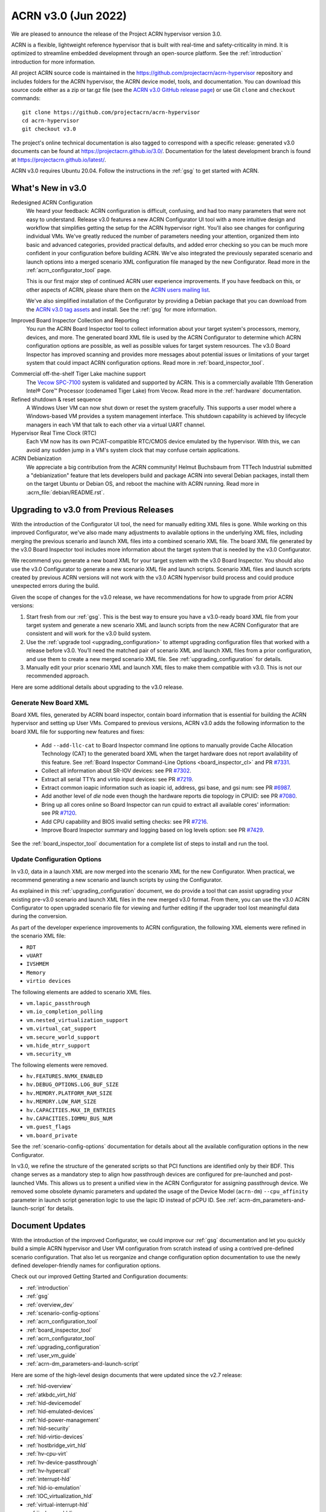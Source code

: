 .. _release_notes_3.0:

ACRN v3.0 (Jun 2022)
####################

We are pleased to announce the release of the Project ACRN hypervisor
version 3.0.

ACRN is a flexible, lightweight reference hypervisor that is built with
real-time and safety-criticality in mind. It is optimized to streamline
embedded development through an open-source platform. See the
:ref:`introduction` introduction for more information.

All project ACRN source code is maintained in the
https://github.com/projectacrn/acrn-hypervisor repository and includes
folders for the ACRN hypervisor, the ACRN device model, tools, and
documentation. You can download this source code either as a zip or
tar.gz file (see the `ACRN v3.0 GitHub release page
<https://github.com/projectacrn/acrn-hypervisor/releases/tag/v3.0>`_) or
use Git ``clone`` and ``checkout`` commands::

   git clone https://github.com/projectacrn/acrn-hypervisor
   cd acrn-hypervisor
   git checkout v3.0

The project's online technical documentation is also tagged to
correspond with a specific release: generated v3.0 documents can be
found at https://projectacrn.github.io/3.0/.  Documentation for the
latest development branch is found at https://projectacrn.github.io/latest/.

ACRN v3.0 requires Ubuntu 20.04.  Follow the instructions in the
:ref:`gsg` to get started with ACRN.


What's New in v3.0
******************

Redesigned ACRN Configuration
  We heard your feedback: ACRN configuration is difficult, confusing, and had
  too many parameters that were not easy to understand.  Release v3.0 features a
  new ACRN Configurator UI tool with a more intuitive design and workflow that
  simplifies getting the setup for the ACRN hypervisor right.  You'll also see
  changes for configuring individual VMs.  We've greatly reduced the number of
  parameters needing your attention,  organized them into basic and advanced
  categories, provided practical defaults, and added error checking so you can
  be much more confident in your configuration before building ACRN.  We've also
  integrated the previously separated scenario and launch options into a merged
  scenario XML configuration file managed by the new Configurator. Read more
  in the :ref:`acrn_configurator_tool` page.

  This is our first major step of continued ACRN user experience improvements.
  If you have feedback on this, or other aspects of ACRN, please share them on
  the `ACRN users mailing list <https://lists.projectacrn.org/g/acrn-users>`_.

  We've also simplified installation of the Configurator by providing a Debian
  package that you can download from the `ACRN v3.0 tag assets
  <https://github.com/projectacrn/acrn-hypervisor/releases/download/v3.0/acrn-configurator-3.0.deb>`_
  and install.  See the :ref:`gsg` for more information.

Improved Board Inspector Collection and Reporting
  You run the ACRN Board Inspector tool to collect information about your target
  system's processors, memory, devices, and more. The generated board XML file
  is used by the ACRN Configurator to determine which ACRN configuration options
  are possible, as well as possible values for target system resources. The v3.0
  Board Inspector has improved scanning and provides more messages about
  potential issues or limitations of your target system that could impact ACRN
  configuration options.  Read more in :ref:`board_inspector_tool`.

.. _Vecow SPC-7100:
   https://marketplace.intel.com/s/offering/a5b3b000000PReMAAW/vecow-spc7100-series-11th-gen-intel-core-i7i5i3-processor-ultracompact-f


Commercial off-the-shelf Tiger Lake machine support
  The `Vecow SPC-7100`_ system is validated and supported by ACRN. This is a
  commercially available 11th Generation Intel® Core™ Processor (codenamed Tiger
  Lake) from Vecow. Read more in the :ref:`hardware` documentation.

Refined shutdown & reset sequence
  A Windows User VM can now shut down or reset the system gracefully. This
  supports a user model where a Windows-based VM provides a system management
  interface. This shutdown capability is achieved by lifecycle managers in each
  VM that talk to each other via a virtual UART channel.

Hypervisor Real Time Clock (RTC)
  Each VM now has its own PC/AT-compatible RTC/CMOS device emulated by the
  hypervisor.  With this, we can avoid any sudden jump in a VM's system clock
  that may confuse certain applications.

ACRN Debianization
  We appreciate a big contribution from the ACRN community! Helmut Buchsbaum from
  TTTech Industrial submitted a "debianization" feature that lets developers
  build and package ACRN into several Debian packages, install them on the target Ubuntu
  or Debian OS, and reboot the machine with ACRN running. Read more in
  :acrn_file:`debian/README.rst`.


Upgrading to v3.0 from Previous Releases
****************************************

With the introduction of the Configurator UI tool, the need for manually editing
XML files is gone.  While working on this improved Configurator, we've also made
many adjustments to available options in the underlying XML files, including
merging the previous scenario and launch XML files into a combined scenario XML
file.  The board XML file generated by the v3.0 Board Inspector tool includes
more information about the target system that is needed by the v3.0
Configurator.

We recommend you generate a new board XML for your target system with the v3.0
Board Inspector.  You should also use the v3.0 Configurator to generate a new
scenario XML file and launch scripts. Scenario XML files and launch scripts
created by previous ACRN versions will not work with the v3.0 ACRN hypervisor
build process and could produce unexpected errors during the build.

Given the scope of changes for the v3.0 release, we have recommendations for how
to upgrade from prior ACRN versions:

1. Start fresh from our :ref:`gsg`. This is the best way to ensure you have a
   v3.0-ready board XML file from your target system and generate a new scenario
   XML and launch scripts from the new ACRN Configurator that are consistent and
   will work for the v3.0 build system.
#. Use the :ref:`upgrade tool <upgrading_configuration>` to attempt
   upgrading configuration files that worked with a release before v3.0.  You’ll
   need the matched pair of scenario XML and launch XML files from a prior
   configuration, and use them to create a new merged scenario XML file.  See
   :ref:`upgrading_configuration` for details.
#. Manually edit your prior scenario XML and launch XML files to make them
   compatible with v3.0.  This is not our recommended approach.

Here are some additional details about upgrading to the v3.0 release.

Generate New Board XML
======================

Board XML files, generated by ACRN board inspector, contain board information
that is essential for building the ACRN hypervisor and setting up User VMs.
Compared to previous versions, ACRN v3.0 adds the following information to the board
XML file for supporting new features and fixes:

  - Add ``--add-llc-cat`` to Board Inspector command line options to manually
    provide Cache Allocation Technology (CAT) to the generated board XML when
    the target hardware does not report availability of this feature.  See
    :ref:`Board Inspector Command-Line Options <board_inspector_cl>` and PR `#7331
    <https://github.com/projectacrn/acrn-hypervisor/pull/7331>`_.
  - Collect all information about SR-IOV devices: see PR `#7302 <https://github.com/projectacrn/acrn-hypervisor/pull/7302>`_.
  - Extract all serial TTYs and virtio input devices: see PR `#7219 <https://github.com/projectacrn/acrn-hypervisor/pull/7219>`_.
  - Extract common ioapic information such as ioapic id, address, gsi base, and gsi num:
    see PR `#6987 <https://github.com/projectacrn/acrn-hypervisor/pull/6987>`_.
  - Add another level of `die` node even though the hardware reports die topology in CPUID:
    see PR `#7080 <https://github.com/projectacrn/acrn-hypervisor/pull/7080>`_.
  - Bring up all cores online so Board Inspector can run cpuid to extract all available cores'
    information: see PR `#7120 <https://github.com/projectacrn/acrn-hypervisor/pull/7120>`_.
  - Add CPU capability and BIOS invalid setting checks: see PR `#7216 <https://github.com/projectacrn/acrn-hypervisor/pull/7216>`_.
  - Improve Board Inspector summary and logging based on log levels option: see PR
    `#7429 <https://github.com/projectacrn/acrn-hypervisor/pull/7429>`_.

See the :ref:`board_inspector_tool` documentation for a complete list of steps
to install and run the tool.

Update Configuration Options
============================

In v3.0, data in a launch XML are now merged into the scenario XML for the new
Configurator. When practical, we recommend generating a new scenario and launch
scripts by using the Configurator.

As explained in this :ref:`upgrading_configuration` document, we do provide a
tool that can assist upgrading your existing pre-v3.0 scenario and launch XML
files in the new merged v3.0 format. From there, you can use the v3.0 ACRN
Configurator to open upgraded scenario file for viewing and further editing if the
upgrader tool lost meaningful data during the conversion.

As part of the developer experience improvements to ACRN configuration, the following XML elements
were refined in the scenario XML file:

.. rst-class:: rst-columns3

- ``RDT``
- ``vUART``
- ``IVSHMEM``
- ``Memory``
- ``virtio devices``

The following elements are added to scenario XML files.

.. rst-class:: rst-columns3

- ``vm.lapic_passthrough``
- ``vm.io_completion_polling``
- ``vm.nested_virtualization_support``
- ``vm.virtual_cat_support``
- ``vm.secure_world_support``
- ``vm.hide_mtrr_support``
- ``vm.security_vm``

The following elements were removed.

.. rst-class:: rst-columns3

- ``hv.FEATURES.NVMX_ENABLED``
- ``hv.DEBUG_OPTIONS.LOG_BUF_SIZE``
- ``hv.MEMORY.PLATFORM_RAM_SIZE``
- ``hv.MEMORY.LOW_RAM_SIZE``
- ``hv.CAPACITIES.MAX_IR_ENTRIES``
- ``hv.CAPACITIES.IOMMU_BUS_NUM``
- ``vm.guest_flags``
- ``vm.board_private``

See the :ref:`scenario-config-options` documentation for details about all the
available configuration options in the new Configurator.

In v3.0, we refine the structure of the generated scripts so that PCI functions
are identified only by their BDF. This change serves as a mandatory step to align
how passthrough devices are configured for pre-launched and post-launched VMs.
This allows us to present a unified view in the ACRN Configurator for
assigning passthrough device. We removed some obsolete dynamic parameters and updated the
usage of the Device Model (``acrn-dm``) ``--cpu_affinity`` parameter in launch script generation logic to use the lapic ID
instead of pCPU ID. See :ref:`acrn-dm_parameters-and-launch-script` for details.

Document Updates
****************

With the introduction of the improved Configurator, we could improve our
:ref:`gsg` documentation and let you quickly build a simple ACRN hypervisor and
User VM configuration from scratch instead of using a contrived pre-defined scenario
configuration. That also let us reorganize and change configuration option
documentation to use the newly defined developer-friendly names for
configuration options.

Check out our improved Getting Started and Configuration documents:

.. rst-class:: rst-columns2

* :ref:`introduction`
* :ref:`gsg`
* :ref:`overview_dev`
* :ref:`scenario-config-options`
* :ref:`acrn_configuration_tool`
* :ref:`board_inspector_tool`
* :ref:`acrn_configurator_tool`
* :ref:`upgrading_configuration`
* :ref:`user_vm_guide`
* :ref:`acrn-dm_parameters-and-launch-script`


Here are some of the high-level design documents that were updated since the
v2.7 release:

.. rst-class:: rst-columns2

* :ref:`hld-overview`
* :ref:`atkbdc_virt_hld`
* :ref:`hld-devicemodel`
* :ref:`hld-emulated-devices`
* :ref:`hld-power-management`
* :ref:`hld-security`
* :ref:`hld-virtio-devices`
* :ref:`hostbridge_virt_hld`
* :ref:`hv-cpu-virt`
* :ref:`hv-device-passthrough`
* :ref:`hv-hypercall`
* :ref:`interrupt-hld`
* :ref:`hld-io-emulation`
* :ref:`IOC_virtualization_hld`
* :ref:`virtual-interrupt-hld`
* :ref:`ivshmem-hld`
* :ref:`system-timer-hld`
* :ref:`uart_virtualization`
* :ref:`virtio-blk`
* :ref:`virtio-console`
* :ref:`virtio-input`
* :ref:`virtio-net`
* :ref:`vuart_virtualization`
* :ref:`l1tf`
* :ref:`trusty_tee`

We've also made edits throughout the documentation to improve clarity,
formatting, and presentation.  We started updating feature enabling tutorials
based on the new Configurator, and will continue updating them after the v3.0
release (in the `latest documentation <https://docs.projectacrn.org>`_).

.. rst-class:: rst-columns2

* :ref:`develop_acrn`
* :ref:`doc_guidelines`
* :ref:`acrn_doc`
* :ref:`hardware`
* :ref:`acrn_on_qemu`
* :ref:`cpu_sharing`
* :ref:`enable_ivshmem`
* :ref:`enable-s5`
* :ref:`gpu-passthrough`
* :ref:`inter-vm_communication`
* :ref:`rdt_configuration`
* :ref:`rt_performance_tuning`
* :ref:`rt_perf_tips_rtvm`
* :ref:`using_hybrid_mode_on_nuc`
* :ref:`using_ubuntu_as_user_vm`
* :ref:`using_windows_as_uos`
* :ref:`vuart_config`
* :ref:`acrnshell`
* :ref:`hv-parameters`
* :ref:`debian_packaging`
* :ref:`acrnctl`

Some obsolete documents were removed from the v3.0 documentation, but can still
be found in the archived versions of previous release documentation, such as for
`v2.7 <https://docs.projectacrn.org/2.7/>`_.


Fixed Issues Details
********************

.. comment example item
   - :acrn-issue:`5626` - Host Call Trace once detected

- :acrn-issue:`7712` - [config_tool] Make Basic tab the default view
- :acrn-issue:`7657` - [acrn-configuration-tool] Failed to build acrn with make BOARD=xx SCENARIO=shared RELEASE=y
- :acrn-issue:`7641` - config-tools: No launch scripts is generated when clicking save
- :acrn-issue:`7637` - config-tools: vsock refine
- :acrn-issue:`7634` - [DX][TeamFooding][ADL-S] Failed to build acrn when disable multiboot2 in configurator
- :acrn-issue:`7623` - [config_tool] igd-vf para is no longer needed in launch script
- :acrn-issue:`7609` - [Config-Tool][UI]build acrn failed after delete VMs via UI
- :acrn-issue:`7606` - uninitialized variables are used in hpet.c
- :acrn-issue:`7597` - [config_tool] Use Different Board - delete old board file
- :acrn-issue:`7592` - [acrn-configuration-tool] Hide PCI option for Console virtual UART type
- :acrn-issue:`7581` - [ADL-S][shared]The SOS cmdline parameter shouldn't be added manually and should be changed in Debian package.
- :acrn-issue:`7571` - [config_tool] Working folder with my_board.xml behavior
- :acrn-issue:`7563` - [ADL-S][SSRAM]RTCM Unit run failed with 2G memory size
- :acrn-issue:`7556` - [config_tool] VUART is configured to PCI and generate launch script without relevant parameters
- :acrn-issue:`7546` - [acrn-configuration-tool]Scenario files generated with acrn-configurator for boards without serial ports ACRN debug build fails
- :acrn-issue:`7540` - [config_tool]: rename virtio console as virtio serial port(as console)
- :acrn-issue:`7538` - configurator: CPU Affinity should be hidden from service vm
- :acrn-issue:`7535` - config-tools: add vhost vsock in v3.0
- :acrn-issue:`7532` - [config_tool] dialog box and deleting VM related issues
- :acrn-issue:`7530` - [configurator] Maximum Virtual CLOS configuration value should not allow negative numbers
- :acrn-issue:`7526` - [configurator] Assigning one cpu to multiple Pre-launched VMs is not reported as error
- :acrn-issue:`7519` - [config_tool] Duplicate VM name
- :acrn-issue:`7514` - fix FEATURES to restore basic view
- :acrn-issue:`7506` - config-tools: configurator widget vuart connection needs validation
- :acrn-issue:`7500` - [config_tool] Failed to delete post-launched VM due to IVSHMEM
- :acrn-issue:`7498` - board_inspector.py fails to run on target with clean Ubuntu installation
- :acrn-issue:`7495` - [config_tool] Starting new configuration deletes all files in existing working folder
- :acrn-issue:`7492` - configurator: fix configurator build issue
- :acrn-issue:`7488` - Configurator version confusion
- :acrn-issue:`7486` - [config_tool] Duplicate VM name
- :acrn-issue:`7484` - configurator: User-input working directory not working
- :acrn-issue:`7481` - [config_tool] No validation for required fields in widgets
- :acrn-issue:`7470` - [config_tool][UI] scenario.xml is still generated even though there are setting errors
- :acrn-issue:`7469` - [config_tool][UI] No promption on save button if there are wrong settings
- :acrn-issue:`7455` - configurator: vUART widget not working
- :acrn-issue:`7450` - config-tools: bugfix for file related issues in UI
- :acrn-issue:`7445` - [Config-Tool][UI]The shared VMs_name for IVSHMEM is not consistent with the VM_name modification
- :acrn-issue:`7442` - [config_tool] Tooltip runs off screen
- :acrn-issue:`7435` - configurator: Steps should be inactive until prior step complete
- :acrn-issue:`7425` - Cache was not locked after post-RTVM power off and restart
- :acrn-issue:`7424` - [config_tool] Virtual USB HCI should be a dropdown menu
- :acrn-issue:`7421` - configurator: Unable to display PCI devices droplist
- :acrn-issue:`7420` - configurator: Unable to set physical CPU affinity
- :acrn-issue:`7419` - configurator: prelaunched VM assigned wrong VMID
- :acrn-issue:`7418` - configurator: open folder path incorrect
- :acrn-issue:`7413` - config-tools: bugfix for UI
- :acrn-issue:`7402` - [acrn-deb] install board_inspector overwrites grub cmdline
- :acrn-issue:`7401` - Post-RTVM boot failure with SSRAM enabled
- :acrn-issue:`7400` - [acrn-configuration-tool][acrn-deb] grub is not update correctly after install the acrn-deb
- :acrn-issue:`7392` - There is no virtio_devices node in generic scenario xml
- :acrn-issue:`7383` - [acrn-configuration tool] make scenario shared file error cp error
- :acrn-issue:`7376` - Virtio-GPU in guest_vm fails to get the EDID
- :acrn-issue:`7370` - [acrn-deb] install_compile_package function is not consistent with gsg
- :acrn-issue:`7366` - [acrn-configuration tool] make scenario shared file error cp error
- :acrn-issue:`7365` - [config_tool] Get errors running board_inspector
- :acrn-issue:`7361` - config_tool: Add check for RTVM pCPU assignment
- :acrn-issue:`7356` - [UI]  Board info not updated when user changed the board XML
- :acrn-issue:`7349` - [UI]Not delete all VMs while delete Service_VM on UI
- :acrn-issue:`7345` - Build will fail when using absolute path
- :acrn-issue:`7337` - Memory leak after creating udmabuf for virtio-gpu zero_copy
- :acrn-issue:`7330` - [PCI UART] Fail to build hypervisor without pci uart bdf value
- :acrn-issue:`7327` - refine pgentry_present field in struct pgtable
- :acrn-issue:`7301` - [Virtio-GPU]Not enough free memory reserved in SOS
- :acrn-issue:`7298` - boot time issue for acrn-dm
- :acrn-issue:`7297` - update parameter in schema
- :acrn-issue:`7296` - Segment fault is triggered in course of Virtio-gpu rebooting test
- :acrn-issue:`7270` - combined cpu_affinity warning for service vm
- :acrn-issue:`7267` - service vm cpu affinity issue
- :acrn-issue:`7265` - About 20s after booting uaag with usb mediator,usb disk isn't recognized
- :acrn-issue:`7261` - Hide PTM in Configurator UI
- :acrn-issue:`7256` - Remove SCHED_IORR and KERNEL_RAWIMAGE
- :acrn-issue:`7249` - doc: Exception in Sphinx processing doesn't display error message
- :acrn-issue:`7248` - restore copyright notice of original author of some files.
- :acrn-issue:`7246` - Can't fully parse the xml content that was saved by the same version configurator
- :acrn-issue:`7241` - need copyright notice and license in virtio_gpu.c
- :acrn-issue:`7212` - Exception"not enough space in guest VE820 SSRAM area" showed when built ACRN with RTCT table
- :acrn-issue:`7208` - iasl segfault when reboot user VM with virtio-i2c devices
- :acrn-issue:`7197` - The error message is found after adding the specific mac address in the launch script
- :acrn-issue:`7172` - [acrn-configuration-tool] offline_cpus won't be executed in NOOP mode
- :acrn-issue:`7171` - Link to instead of including old release notes in the current release
- :acrn-issue:`7159` - acrn-config: config tool get_node apic_id failed
- :acrn-issue:`7136` - [acrn-configuration-tool] Share memory should never support 512M since the HV_RAM_SIZE_MAX is limited to 0x40000000 but not a platform specific problem
- :acrn-issue:`7133` - Guest VM system reset may fail and ACRN DM program hang
- :acrn-issue:`7127` - config-tools: remove SERIAL_CONSOLE extracion for bootargs of SOS
- :acrn-issue:`7124` - [DM]:  Fail to boot the Laag guest if the boot option of "pci=nomsi" is added for Guest kernel
- :acrn-issue:`7119` - config-tools: bring all cores online
- :acrn-issue:`7109` - Python traceback if the 'dpkg' tool is not available
- :acrn-issue:`7098` - Memory leakage bug induced by opendir() in ACRN applications
- :acrn-issue:`7084` - config_tools:  append passthrough gpu bdf in hexadecimal format
- :acrn-issue:`7077` - config-tools: find pci hole based on all pci hostbridge
- :acrn-issue:`7058` - config_tools: board_inspector cannot generate compliable xml for Qemu
- :acrn-issue:`7045` - Segmentation fault when passthrough TSN to post_launched VM with enable_ptm option
- :acrn-issue:`7022` - ACRN debian package not complete when source is not cloned to standard folder
- :acrn-issue:`7018` - No expected exception generated on some platform.


Known Issues
************

- :acrn-issue:`6631` - [KATA] Kata support is broken since v2.7
- :acrn-issue:`6978` - openstack failed since ACRN v2.7
- :acrn-issue:`7827` - [Configurator] Pre_launched standard VMs cannot share CPU with Service VM
- :acrn-issue:`7831` - [Configurator] Need to save twice to generate vUART and IVSHMEM addresses
